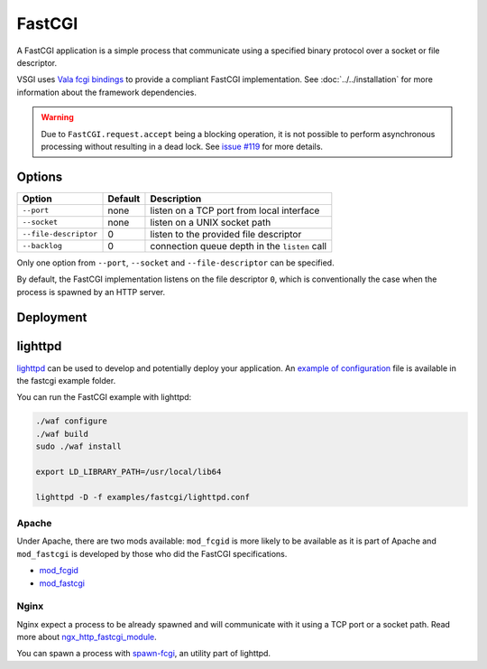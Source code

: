 FastCGI
=======

A FastCGI application is a simple process that communicate using a specified
binary protocol over a socket or file descriptor.

VSGI uses `Vala fcgi bindings`_ to provide a compliant FastCGI implementation.
See :doc:`../../installation` for more information about the framework
dependencies.

.. warning::

    Due to ``FastCGI.request.accept`` being a blocking operation, it is not
    possible to perform asynchronous processing without resulting in a dead
    lock. See `issue #119`_ for more details.

.. _Vala fcgi bindings: http://www.masella.name/~andre/vapis/fcgi/index.htm
.. _issue #119: https://github.com/valum-framework/valum/issues/119

Options
-------

+-----------------------+---------+-----------------------------------------------+
| Option                | Default | Description                                   |
+=======================+=========+===============================================+
| ``--port``            | none    | listen on a TCP port from local interface     |
+-----------------------+---------+-----------------------------------------------+
| ``--socket``          | none    | listen on a UNIX socket path                  |
+-----------------------+---------+-----------------------------------------------+
| ``--file-descriptor`` | 0       | listen to the provided file descriptor        |
+-----------------------+---------+-----------------------------------------------+
| ``--backlog``         | 0       | connection queue depth in the ``listen`` call |
+-----------------------+---------+-----------------------------------------------+

Only one option from ``--port``, ``--socket`` and ``--file-descriptor`` can be
specified.

By default, the FastCGI implementation listens on the file descriptor ``0``,
which is conventionally the case when the process is spawned by an HTTP server.

Deployment
----------

lighttpd
--------

`lighttpd`_ can be used to develop and potentially deploy your application. An
`example of configuration`_ file is available in the fastcgi example folder.

.. _lighttpd: http://www.lighttpd.net/
.. _example of configuration: https://github.com/valum-framework/valum/tree/master/examples/fastcgi/lighttpd.conf

You can run the FastCGI example with lighttpd:

.. code-block:: bash

    ./waf configure
    ./waf build
    sudo ./waf install

    export LD_LIBRARY_PATH=/usr/local/lib64

    lighttpd -D -f examples/fastcgi/lighttpd.conf

Apache
~~~~~~

Under Apache, there are two mods available: ``mod_fcgid`` is more likely to be
available as it is part of Apache and ``mod_fastcgi`` is developed by those who
did the FastCGI specifications.

-  `mod\_fcgid <http://httpd.apache.org/mod_fcgid/>`__
-  `mod\_fastcgi <http://www.fastcgi.com/mod_fastcgi/docs/mod_fastcgi.html>`__

Nginx
~~~~~

Nginx expect a process to be already spawned and will communicate with it using
a TCP port or a socket path. Read more about `ngx_http_fastcgi_module`_.

You can spawn a process with `spawn-fcgi`_, an utility part of lighttpd.

.. _ngx_http_fastcgi_module: http://nginx.org/en/docs/http/ngx_http_fastcgi_module.html
.. _spawn-fcgi: https://github.com/lighttpd/spawn-fcgi
